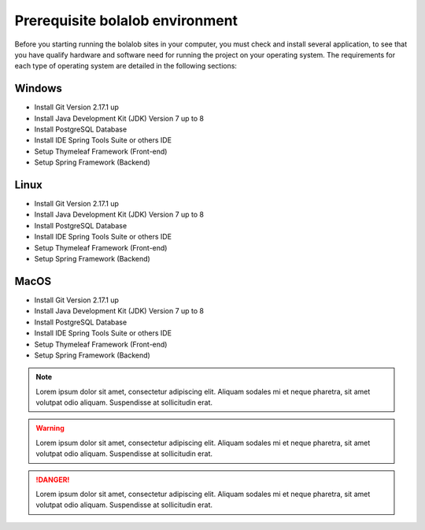 ##################################
Prerequisite bolalob environment
##################################

Before you starting running the bolalob sites in your computer, you must check and install several application, to see that you have qualify hardware and software need for running the project on your operating system. The requirements for each type of operating system are detailed in the following sections:

Windows 
~~~~~~~
* Install Git Version 2.17.1 up 
* Install Java Development Kit (JDK) Version 7 up to 8
* Install PostgreSQL Database
* Install IDE Spring Tools Suite or others IDE
* Setup Thymeleaf Framework (Front-end)
* Setup Spring Framework (Backend)

Linux
~~~~~
* Install Git Version 2.17.1 up 
* Install Java Development Kit (JDK) Version 7 up to 8
* Install PostgreSQL Database
* Install IDE Spring Tools Suite or others IDE
* Setup Thymeleaf Framework (Front-end)
* Setup Spring Framework (Backend)

MacOS
~~~~~
* Install Git Version 2.17.1 up 
* Install Java Development Kit (JDK) Version 7 up to 8
* Install PostgreSQL Database
* Install IDE Spring Tools Suite or others IDE
* Setup Thymeleaf Framework (Front-end)
* Setup Spring Framework (Backend)

.. note::
    Lorem ipsum dolor sit amet, consectetur adipiscing elit. Aliquam sodales mi et neque pharetra, sit amet volutpat odio aliquam. Suspendisse at sollicitudin erat. 

.. warning::
    Lorem ipsum dolor sit amet, consectetur adipiscing elit. Aliquam sodales mi et neque pharetra, sit amet volutpat odio aliquam. Suspendisse at sollicitudin erat. 

.. danger::
    Lorem ipsum dolor sit amet, consectetur adipiscing elit. Aliquam sodales mi et neque pharetra, sit amet volutpat odio aliquam. Suspendisse at sollicitudin erat. 
